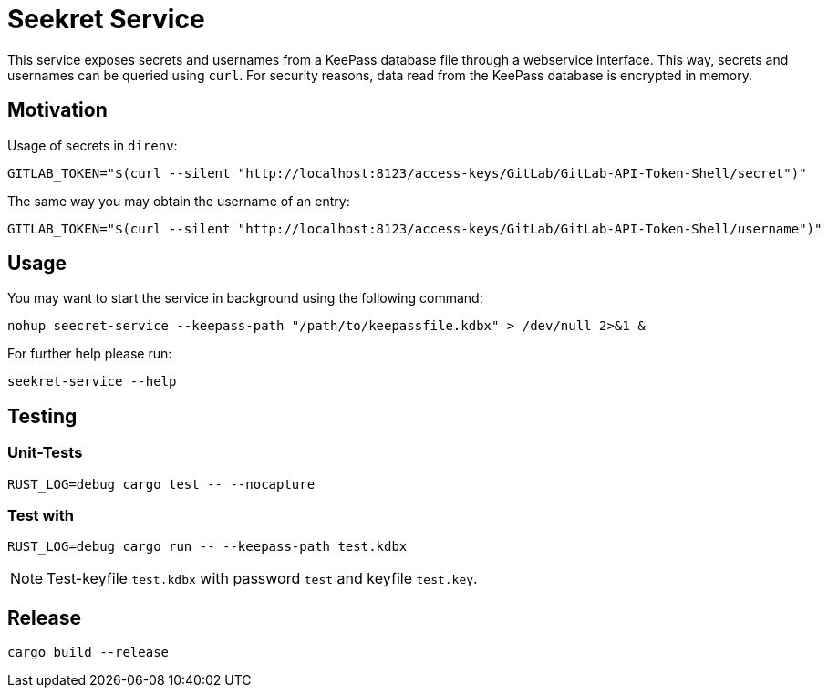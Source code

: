 = Seekret Service

This service exposes secrets and usernames from a KeePass database file through a webservice interface.
This way, secrets and usernames can be queried using `curl`.
For security reasons, data read from the KeePass database is encrypted in memory.

== Motivation

Usage of secrets in `direnv`:

[source,bash]
----
GITLAB_TOKEN="$(curl --silent "http://localhost:8123/access-keys/GitLab/GitLab-API-Token-Shell/secret")"
----

The same way you may obtain the username of an entry:

[source,bash]
----
GITLAB_TOKEN="$(curl --silent "http://localhost:8123/access-keys/GitLab/GitLab-API-Token-Shell/username")"
----

== Usage

You may want to start the service in background using the following command:

[source,bash]
----
nohup seecret-service --keepass-path "/path/to/keepassfile.kdbx" > /dev/null 2>&1 &
----

For further help please run:

[source,bash]
----
seekret-service --help
----

== Testing

=== Unit-Tests

[source,bash]
----
RUST_LOG=debug cargo test -- --nocapture
----

=== Test with

[source,bash]
----
RUST_LOG=debug cargo run -- --keepass-path test.kdbx
----

NOTE: Test-keyfile `test.kdbx` with password `test` and keyfile `test.key`.

== Release

[source,bash]
----
cargo build --release
----

